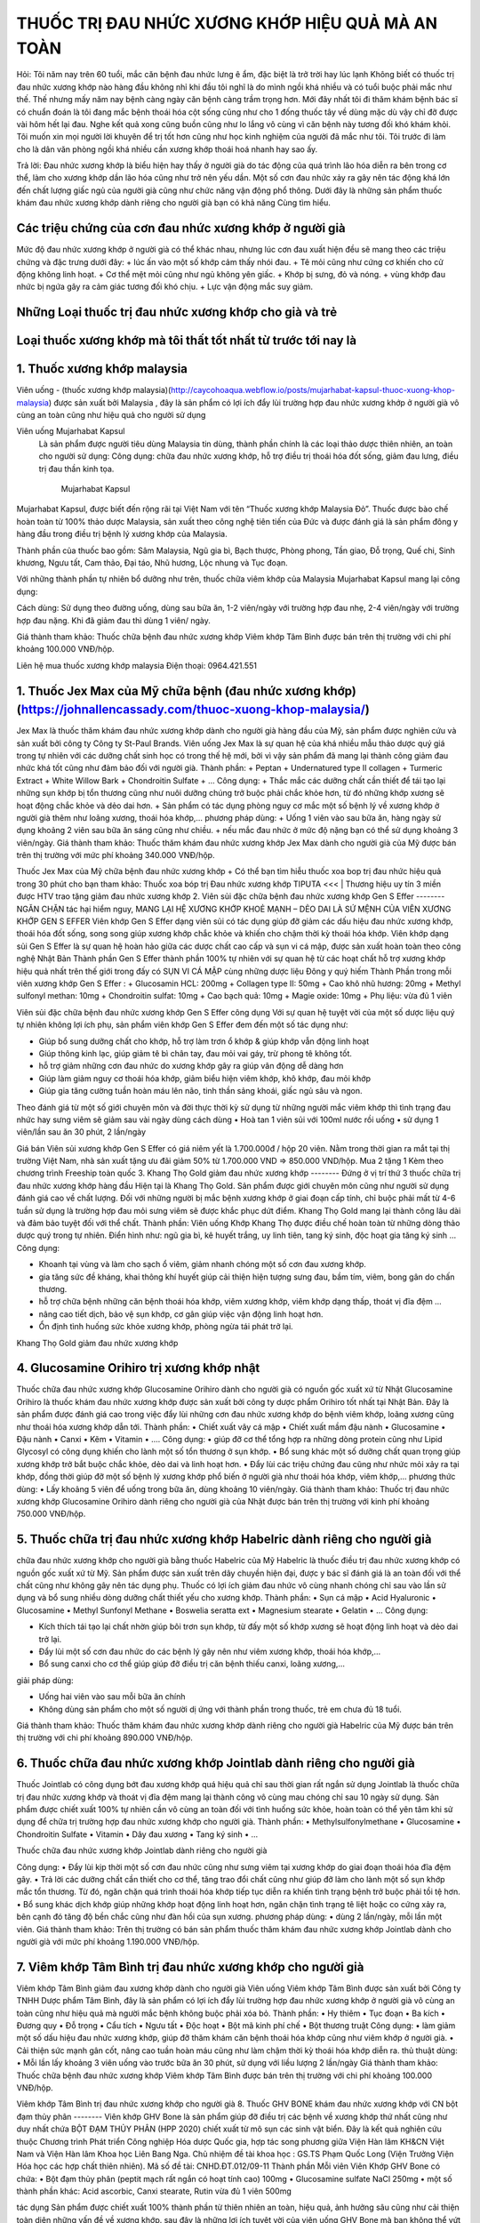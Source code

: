 THUỐC TRỊ ĐAU NHỨC XƯƠNG KHỚP HIỆU QUẢ MÀ AN TOÀN
========

.. image:: /img/thuoc-xuong-khop-malaysia-mujarhabat-kapsu-mau-do-(12).jpg

Hỏi: Tôi năm nay trên 60 tuổi, mắc căn bệnh đau nhức lưng ê ẩm, đặc biệt là trở trời hay lúc lạnh Không biết có thuốc trị đau nhức xương khớp nào hàng đầu không nhỉ khi đầu tôi nghĩ là do mình ngồi khá nhiều và có tuổi buộc phải mắc như thế. 
Thế nhưng mấy năm nay bệnh càng ngày căn bệnh càng trầm trọng hơn. Mới đây nhất tôi đi thăm khám bệnh bác sĩ có chuẩn đoán là tôi đang mắc bệnh thoái hóa cột sống cũng như cho 1 đống thuốc tây về dùng mặc dù vậy chỉ đỡ được vài hôm hết lại đau. 
Nghe kết quả xong cũng buồn cũng như lo lắng vô cùng vì căn bệnh này tương đối khó khám khỏi. Tôi muốn xin mọi người lời khuyên để trị tốt hơn cũng như học kinh nghiệm của người đã mắc như tôi. Tôi trước đi làm cho là dân văn phòng ngồi khá nhiều cần xương khớp thoái hoá nhanh hay sao ấy.

Trả lời: Đau nhức xương khớp là biểu hiện hay thấy ở người già do tác động của quá trình lão hóa diễn ra bên trong cơ thể, làm cho xương khớp dần lão hóa cũng như trở nên yếu dần. Một số cơn đau nhức xảy ra gây nên tác động khá lớn đến chất lượng giấc ngủ của người già cũng như chức năng vận động phổ thông. 
Dưới đây là những sản phẩm thuốc khám đau nhức xương khớp dành riêng cho người già bạn có khả năng Cùng tìm hiểu.

Các triệu chứng của cơn đau nhức xương khớp ở người già
--------
Mức độ đau nhức xương khớp ở người già có thể khác nhau, nhưng lúc cơn đau xuất hiện đều sẽ mang theo các triệu chứng và đặc trưng dưới đây:
+	lúc ấn vào một số khớp cảm thấy nhói đau.
+	Tê mỏi cũng như cứng cơ khiến cho cử động không linh hoạt.
+	Cơ thể mệt mỏi cũng như ngủ không yên giấc.
+	Khớp bị sưng, đỏ và nóng.
+	vùng khớp đau nhức bị ngứa gây ra cảm giác tương đối khó chịu.
+	Lực vận động mắc suy giảm.

Những Loại thuốc trị đau nhức xương khớp cho già và trẻ
--------
Loại thuốc xương khớp mà tôi thất tốt nhất từ trước tới nay là
--------
1. Thuốc xương khớp malaysia
--------
Viên uống - (thuốc xương khớp malaysia)(http://caycohoaqua.webflow.io/posts/mujarhabat-kapsul-thuoc-xuong-khop-malaysia) được sản xuất bởi Malaysia , đây là sản phẩm có lợi ích đẩy lùi trường hợp đau nhức xương khớp ở người già vô cùng an toàn cũng như hiệu quả cho người sử dụng

Viên uống Mujarhabat Kapsul
 Là sản phẩm được người tiêu dùng Malaysia tin dùng, thành phần chính là các loại thảo dược thiên nhiên, an toàn cho người sử dụng:
 Công dụng: chữa đau nhức xương khớp, hỗ trợ điều trị thoái hóa đốt sống, giảm đau lưng, điều trị đau thần kinh tọa.
  Mujarhabat Kapsul
Mujarhabat Kapsul, được biết đến rộng rãi tại Việt Nam với tên “Thuốc xương khớp Malaysia Đỏ”. Thuốc được bào chế hoàn toàn từ 100% thảo dược Malaysia, sản xuất theo công nghệ tiên tiến của Đức và được đánh giá là sản phẩm đông y hàng đầu trong điều trị bệnh lý xương khớp của Malaysia.

Thành phần của thuốc bao gồm: Sâm Malaysia, Ngũ gia bì, Bạch thược, Phòng phong, Tần giao, Đỗ trọng, Quế chi, Sinh khương, Ngưu tất, Cam thảo, Đại táo, Nhũ hương, Lộc nhung và Tục đoạn.

Với những thành phần tự nhiên bổ dưỡng như trên, thuốc chữa viêm khớp của Malaysia Mujarhabat Kapsul mang lại công dụng:
 
.. image:: /img/thuoc-xuong-khop-malaysia-mujarhabat-kapsu-mau-do(17).jpg

Cách dùng: Sử dụng theo đường uống, dùng sau bữa ăn, 1-2 viên/ngày với trường hợp đau nhẹ, 2-4 viên/ngày với trường hợp đau nặng. Khi đã giảm đau thì dùng 1 viên/ ngày.

Giá thành tham khảo: Thuốc chữa bệnh đau nhức xương khớp Viêm khớp Tâm Bình được bán trên thị trường với chi phí khoảng 100.000 VNĐ/hộp.

Liên hệ mua thuốc xương khớp malaysia
Điện thoại: 0964.421.551

.. image:: /img/thuoc-xuong-khop-malaysia-mujarhabat-kapsu-mau-do(9).jpg


1. Thuốc Jex Max của Mỹ chữa bệnh (đau nhức xương khớp)(https://johnallencassady.com/thuoc-xuong-khop-malaysia/)
--------
Jex Max là thuốc thăm khám đau nhức xương khớp dành cho người già hàng đầu của Mỹ, sản phẩm được nghiên cứu và sản xuất bởi công ty Công ty St-Paul Brands. Viên uống Jex Max là sự quan hệ của khá nhiều mẫu thảo dược quý giá trong tự nhiên với các dưỡng chất sinh học có trong thế hệ mới, bởi vì vậy sản phẩm đã mang lại thành công giảm đau nhức khá tốt cũng như đảm bảo đối với người già.
Thành phần:
+ Peptan
+	Undernatured type II collagen
+	Turmeric Extract
+	White Willow Bark
+	Chondroitin Sulfate
+	…
Công dụng:
+	Thắc mắc các dưỡng chất cần thiết để tái tạo lại những sụn khớp bị tổn thương cũng như nuôi dưỡng chúng trở buộc phải chắc khỏe hơn, từ đó những khớp xương sẽ hoạt động chắc khỏe và dẻo dai hơn.
+	Sản phẩm có tác dụng phòng nguy cơ mắc một số bệnh lý về xương khớp ở người già thêm như loãng xương, thoái hóa khớp,…
phương pháp dùng:
+	Uống 1 viên vào sau bữa ăn, hàng ngày sử dụng khoảng 2 viên sau bữa ăn sáng cũng như chiều.
+	nếu mắc đau nhức ở mức độ nặng bạn có thể sử dụng khoảng 3 viên/ngày.
Giá thành tham khảo: Thuốc thăm khám đau nhức xương khớp Jex Max dành cho người già của Mỹ được bán trên thị trường với mức phí khoảng 340.000 VNĐ/hộp.

Thuốc Jex Max của Mỹ chữa bệnh đau nhức xương khớp
+  Có thể bạn tìm hiễu thuốc xoa bop trị đau nhức hiệu quả trong 30 phút cho bạn tham khảo:
Thuốc xoa bóp trị Đau nhức xương khớp TIPUTA <<< | Thương hiệu uy tín 3 miền được HTV trao tặng  giảm đau nhức xương khớp
2. Viên sủi đặc chữa bệnh đau nhức xương khớp Gen S Effer
--------
NGĂN CHẶN tác hại hiểm nguy, MANG LẠI HỆ XƯƠNG KHỚP KHOẺ MẠNH – DẺO DAI LÀ SỨ MỆNH CỦA VIÊN XƯƠNG KHỚP GEN S EFFER
Viên khớp Gen S Effer dạng viên sủi có tác dụng giúp đỡ giảm các dấu hiệu đau nhức xương khớp, thoái hóa đốt sống, song song giúp xương khớp chắc khỏe và khiến cho chậm thời kỳ thoái hóa khớp.
Viên khớp dạng sủi Gen S Effer là sự quan hệ hoàn hảo giữa các dược chất cao cấp và sụn vi cá mập, được sản xuất hoàn toàn theo công nghệ Nhật Bản
Thành phần
Gen S Effer thành phần 100% tự nhiên với sự quan hệ từ các hoạt chất hỗ trợ xương khớp hiệu quả nhất trên thế giới trong đấy có SỤN VI CÁ MẬP cùng những dược liệu Đông y quý hiếm
Thành Phần trong mỗi viên xương khớp Gen S Effer :
+	Glucosamin HCL: 200mg
+	Collagen type II: 50mg
+	Cao khô nhũ hương: 20mg
+	Methyl sulfonyl methan: 10mg
+	Chondroitin sulfat: 10mg
+	Cao bạch quả: 10mg
+	Magie oxide: 10mg
+	Phụ liệu: vừa đủ 1 viên

Viên sủi đặc chữa bệnh đau nhức xương khớp Gen S Effer
công dụng
Với sự quan hệ tuyệt vời của một số dược liệu quý tự nhiên không lợi ích phụ, sản phẩm viên khớp Gen S Effer đem đến một số tác dụng như:

•	Giúp bổ sung dưỡng chất cho khớp, hỗ trợ làm trơn ổ khớp & giúp khớp vẫn động linh hoạt
•	Giúp thông kinh lạc, giúp giảm tê bì chân tay, đau mỏi vai gáy, trừ phong tê không tốt.
•	hỗ trợ giảm những cơn đau nhức do xương khớp gây ra giúp vân động dễ dàng hơn
•	Giúp làm giảm nguy cơ thoái hóa khớp, giảm biểu hiện viêm khớp, khô khớp, đau mỏi khớp
•	Giúp gia tăng cường tuần hoàn máu lên não, tinh thần sảng khoái, giấc ngủ sâu và ngon.
Theo đánh giá từ một số giới chuyên môn và đời thực thời kỳ sử dụng từ những người mắc viêm khớp thì tình trạng đau nhức hay sưng viêm sẽ giảm sau vài ngày dùng
cách dùng
•	Hoà tan 1 viên sủi với 100ml nước rồi uống
•	sử dụng 1 viên/lần sau ăn 30 phút, 2 lần/ngày

Giá bán
Viên sủi xương khớp Gen S Effer có giá niêm yết là 1.700.000đ / hộp 20 viên.
Nằm trong thời gian ra mắt tại thị trường Việt Nam, nhà sản xuất tặng ưu đãi giảm 50% từ 1.700.000 VND => 850.000 VND/hộp. Mua 2 tặng 1 Kèm theo chương trình Freeship toàn quốc
3. Khang Thọ Gold giảm đau nhức xương khớp
--------
Đứng ở vị trí thứ 3 thuốc chữa trị đau nhức xương khớp hàng đầu Hiện tại là Khang Thọ Gold. Sản phẩm được giới chuyên môn cũng như người sử dụng đánh giá cao về chất lượng.
Đối với những người bị mắc bệnh xương khớp ở giai đoạn cấp tính, chỉ buộc phải mất từ 4-6 tuần sử dụng là trường hợp đau mỏi sưng viêm sẽ được khắc phục dứt điểm. Khang Thọ Gold mang lại thành công lâu dài và đảm bảo tuyệt đối với thể chất.
Thành phần:
Viên uống Khớp Khang Thọ được điều chế hoàn toàn từ những dòng thảo dược quý trong tự nhiên. Điển hình như: ngũ gia bì, kê huyết trắng, uy linh tiên, tang ký sinh, độc hoạt gia tăng ký sinh …
Công dụng:

•	Khoanh tại vùng và làm cho sạch ổ viêm, giảm nhanh chóng một số cơn đau xương khớp.
•	gia tăng sức đề kháng, khai thông khí huyết giúp cải thiện hiện tượng sưng đau, bầm tím, viêm, bong gân do chấn thương.
•	hỗ trợ chữa bệnh những căn bệnh thoái hóa khớp, viêm xương khớp, viêm khớp dạng thấp, thoát vị đĩa đệm …
•	nâng cao tiết dịch, bảo vệ sụn khớp, cơ gân giúp việc vận động linh hoạt hơn.
•	Ổn định tình huống sức khỏe xương khớp, phòng ngừa tái phát trở lại.

Khang Thọ Gold giảm đau nhức xương khớp

4. Glucosamine Orihiro trị xương khớp nhật
--------
Thuốc chữa đau nhức xương khớp Glucosamine Orihiro dành cho người già có nguồn gốc xuất xứ từ Nhật
Glucosamine Orihiro là thuốc khám đau nhức xương khớp được sản xuất bởi công ty dược phẩm Orihiro tốt nhất tại Nhật Bản. Đây là sản phẩm được đánh giá cao trong việc đẩy lùi những cơn đau nhức xương khớp do bệnh viêm khớp, loãng xương cũng như thoái hóa xương khớp dẫn tới.
Thành phần:
•	Chiết xuất vây cá mập
•	Chiết xuất mầm đậu nành
•	Glucosamine
•	Đậu nành
•	Canxi
•	Kẽm
•	Vitamin
•	….
Công dụng:
•	giúp đỡ cơ thể tổng hợp ra những dòng protein cũng như Lipid Glycosyl có công dụng khiến cho lành một số tổn thương ở sụn khớp.
•	Bổ sung khác một số dưỡng chất quan trọng giúp xương khớp trở bắt buộc chắc khỏe, dẻo dai và linh hoạt hơn.
•	Đẩy lùi các triệu chứng đau cũng như nhức mỏi xảy ra tại khớp, đồng thời giúp đỡ một số bệnh lý xương khớp phổ biến ở người già như thoái hóa khớp, viêm khớp,…
phương thức dùng:
•	Lấy khoảng 5 viên để uống trong bữa ăn, dùng khoảng 10 viên/ngày.
Giá thành tham khảo: Thuốc trị đau nhức xương khớp Glucosamine Orihiro dành riêng cho người già của Nhật được bán trên thị trường với kinh phí khoảng 750.000 VNĐ/hộp.

5. Thuốc chữa trị đau nhức xương khớp Habelric dành riêng cho người già
--------

chữa đau nhức xương khớp cho người già bằng thuốc Habelric của Mỹ
Habelric là thuốc điều trị đau nhức xương khớp có nguồn gốc xuất xứ từ Mỹ. Sản phẩm được sản xuất trên dây chuyền hiện đại, được y bác sĩ đánh giá là an toàn đối với thể chất cũng như không gây nên tác dụng phụ. Thuốc có lợi ích giảm đau nhức vô cùng nhanh chóng chỉ sau vào lần sử dụng và bổ sung nhiều dòng dưỡng chất thiết yếu cho xương khớp.
Thành phần:
•	Sụn cá mập
•	Acid Hyaluronic
•	Glucosamine
•	Methyl Sunfonyl Methane
•	Boswelia seratta ext
•	Magnesium stearate
•	Gelatin
•	…
Công dụng:

•	Kích thích tái tạo lại chất nhờn giúp bôi trơn sụn khớp, từ đấy một số khớp xương sẽ hoạt động linh hoạt và dẻo dai trở lại.
•	Đẩy lùi một số cơn đau nhức do các bệnh lý gây nên như viêm xương khớp, thoái hóa khớp,…
•	Bổ sung canxi cho cơ thể giúp giúp đỡ điều trị căn bệnh thiếu canxi, loãng xương,…

giải pháp dùng:

•	Uống hai viên vào sau mỗi bữa ăn chính
•	Không dùng sản phẩm cho một số người dị ứng với thành phần trong thuốc, trẻ em chưa đủ 18 tuổi.
Giá thành tham khảo: Thuốc thăm khám đau nhức xương khớp dành riêng cho người già Habelric của Mỹ được bán trên thị trường với chi phí khoảng 890.000 VNĐ/hộp.

6.  Thuốc chữa đau nhức xương khớp Jointlab dành riêng cho người già
--------

Thuốc Jointlab có công dụng bớt đau xương khớp quá hiệu quả chỉ sau thời gian rất ngắn sử dụng
Jointlab là thuốc chữa trị đau nhức xương khớp và thoát vị đĩa đệm mang lại thành công vô cùng mau chóng chỉ sau 10 ngày sử dụng. Sản phẩm được chiết xuất 100% tự nhiên cần vô cùng an toàn đối với tình huống sức khỏe, hoàn toàn có thể yên tâm khi sử dụng để chữa trị trường hợp đau nhức xương khớp cho người già.
Thành phần:
•	Methylsulfonylmethane
•	Glucosamine
•	Chondroitin Sulfate
•	Vitamin
•	Dây đau xương
•	Tang ký sinh
•	…

Thuốc chữa đau nhức xương khớp Jointlab dành riêng cho người già

Công dụng:
•	Đẩy lùi kịp thời một số cơn đau nhức cũng như sưng viêm tại xương khớp do giai đoạn thoái hóa đĩa đệm gây.
•	Trả lời các dưỡng chất cần thiết cho cơ thể, tăng trao đổi chất cũng như giúp đỡ làm cho lành một số sụn khớp mắc tổn thương. Từ đó, ngăn chặn quá trình thoái hóa khớp tiếp tục diễn ra khiến tình trạng bệnh trở buộc phải tồi tệ hơn.
•	Bổ sung khác dịch khớp giúp những khớp hoạt động linh hoạt hơn, ngăn chặn tình trạng tê liệt hoặc co cứng xảy ra, bên cạnh đó tăng độ bền chắc cũng như đàn hồi của sụn xương.
phương pháp dùng:
•	dùng 2 lần/ngày, mỗi lần một viên.
Giá thành tham khảo: Trên thị trường có bán sản phẩm thuốc thăm khám đau nhức xương khớp Jointlab dành cho người già với mức phí khoảng 1.190.000 VNĐ/hộp.

7. Viêm khớp Tâm Bình trị đau nhức xương khớp cho người già
--------
Viêm khớp Tâm Bình giảm đau xương khớp dành cho người già
Viên uống Viêm khớp Tâm Bình được sản xuất bởi Công ty TNHH Dược phẩm Tâm Bình, đây là sản phẩm có lợi ích đẩy lùi trường hợp đau nhức xương khớp ở người già vô cùng an toàn cũng như hiệu quả mà người mắc bệnh không buộc phải xóa bỏ.
Thành phần:
•	Hy thiêm
•	Tục đoạn
•	Ba kích
•	Đương quy
•	Đỗ trọng
•	Cẩu tích
•	Ngưu tất
•	Độc hoạt
•	Bột mã kinh phí chế
•	Bột thương truật
Công dụng:
•	làm giảm một số dấu hiệu đau nhức xương khớp, giúp đỡ thăm khám căn bệnh thoái hóa khớp cũng như viêm khớp ở người già.
•	Cải thiện sức mạnh gân cốt, nâng cao tuần hoàn máu cũng như làm chậm thời kỳ thoái hóa khớp diễn ra.
thủ thuật dùng:
•	Mỗi lần lấy khoảng 3 viên uống vào trước bữa ăn 30 phút, sử dụng với liều lượng 2 lần/ngày
Giá thành tham khảo: Thuốc chữa bệnh đau nhức xương khớp Viêm khớp Tâm Bình được bán trên thị trường với chi phí khoảng 100.000 VNĐ/hộp.

Viêm khớp Tâm Bình trị đau nhức xương khớp cho người già
8. Thuốc GHV BONE khám đau nhức xương khớp với CN bột đạm thủy phân
--------
Viên khớp GHV Bone là sản phẩm giúp đỡ điều trị các bệnh về xương khớp thứ nhất cũng như duy nhất chứa BỘT ĐẠM THỦY PHÂN (HPP 2020) chiết xuất từ mô sụn các sinh vật biển.
Đây là kết quả nghiên cứu thuộc Chương trình Phát triển Công nghiệp Hóa dược Quốc gia, hợp tác song phương giữa Viện Hàn lâm KH&CN Việt Nam và Viện Hàn lâm Khoa học Liên Bang Nga.
Chủ nhiệm đề tài khoa học : GS.TS Phạm Quốc Long (Viện Trưởng Viện Hóa học các hợp chất thiên nhiên). Mã số đề tài: CNHD.ĐT.012/09-11
Thành phần
Mỗi viên Viên Khớp GHV Bone có chứa:
•	Bột đạm thủy phân (peptit mạch rất ngắn có hoạt tính cao) 100mg
•	Glucosamine sulfate NaCl 250mg
•	một số thành phần khác: Acid ascorbic, Canxi stearate, Rutin vừa đủ 1 viên 500mg

tác dụng
Sản phẩm được chiết xuất 100% thành phần từ thiên nhiên an toàn, hiệu quả, ảnh hưởng sâu cũng như cải thiện toàn diện những vấn đề về xương khớp.
sau đây là những lợi ích tuyệt vời của viên uống GHV Bone mà bạn không thể vứt bỏ khi lựa chọn sản phẩm này:
•	kịp thời giảm đau nhức hiệu quả cho người đau nhức xương khớp
•	hạn chế trường hợp khô khớp, đau khớp khi chuyển động mạnh
•	Giúp tái tạo và phục hồi một số mô sụn bị tổn thương
•	khiến chậm giai đoạn lão hóa xương khớp, mô sụn ở người cao tuổi
•	phòng tránh cũng như chữa tổng thể các bệnh lý liên quan tới xương khớp
phương thức dùng
Uống 4-6 viên/ ngày chia làm cho 2 lần (
quan trọng phải kiên nhẫn tuân thủ đủ phác đồ sử dụng từ 2-6 tháng tùy hiện tượng bệnh
Người muốn dự ngăn ngừa căn bệnh khớp
Uống 2 viên/ ngày.
•	nên giao hợp xoa bóp cũng như đi lại nhẹ nhõm các khớp để nâng cao lượng máu lưu thông mang theo acid amin từ bột đạm thủy phân (HPP 2020) đến sửa khám, tái tạo và hồi phục tổ chức khớp.
•	Cảm giác giảm viêm đau chỉ đến sau lúc khớp dần được cải thiện, thông thường người bệnh sẽ phải kiên nhẫn trong khoảng 1-2 tháng trước tiên.
•	một số người chẳng may mắc bệnh nhạy cảm có khả năng đau tăng lên trong thời gian đầu sử dụng do ảnh hưởng tái tạo tổ chức khớp.
Giá bán
Sản phẩm hiện đang có giá bán niêm yết từ công ty là 1.050.000 VNĐ/ 1 hộp
Để mua được viên khớp GHV Bone chính hãng thì bạn buộc phải mua hàng qua kênh phân phối chính thức của nhà sản xuất.
cũng như tin vui hôm nay Công ty GoldHealth Việt Nam đang có chương trình giảm giá 50%. Giúp bạn mua GHV Bone với giá chỉ còn 525.000 VNĐ/1 hộp
9. Shark Cartilage Costar trị đau nhức xương khớp
--------
Úc là đất nước nổi tiếng bởi các mẫu thuốc, thực phẩm chức năng dành cho chăm sóc cơ địa, làm đẹp. Tóm lại, sẽ thật thiếu xót ví dụ Hoanluu.com quên giới thiệu tới một số bạn thuốc điều trị đau nhức xương khớp Shark Cartilage Costar của Úc.
mẫu thuốc này Không chỉ thế “gây bão” tại Úc mà còn được rất nhiều người Việt ưa chuộng. Thành công mà thuốc mang lại tuyệt vời tới mức, bệnh nhân thường không muốn chuyển qua bất cứ sản phẩm nào thêm.
Thành phần:
Thuốc điều trị đau nhức xương khớp Shark Cartilage Costar có thành phần chính là 100% xương sụn và cá mập. Song song là Glucosamine, MSM & Vitamin C, Chondroitin, canxi cũng như photpho.
Công dụng:
•	San sẻ dưỡng chất cũng như tái tạo lớp sụn cũng như chất nhờn ở đầu khớp, tránh thoái hóa khớp.
•	giảm thiểu viêm nhiễm, tổn thương tại phần khớp xương.
•	Tiết ra chất nhờn giúp những mô khớp được bôi trơn, khiến chậm thời kỳ lão hóa của khớp sụn.
•	Kích thích sản sinh những tế bào sụn, phòng và chữa một số căn bệnh thoái hóa khớp.
•	một số tác dụng thêm của thuốc: khám các bệnh về mắt, bồi bổ cơ thể, …
giải pháp dùng:
Uống 2-3 viên hàng ngày sau mỗi bữa ăn. Kiên trì sử dụng khoảng 3 tháng để có hiệu quả hàng đầu.
Giá bán: 670.000 đồng / Họp 365 viên.

Đối với một số cơn đau khớp mãn tính
một số bệnh lý xương khớp nặng nề như thoái hóa khớp, viêm khớp, gout, viêm cột sống dính khớp, viêm khớp vảy nến… là nguồn gốc dẫn đến trường hợp đau nhức xương khớp mãn tính. Những cơn đau xương khớp mãn tính thường kéo dài và khó điều trị tận gốc trong thời gian rất ngắn. Một số mẫu thuốc được chỉ định cho các người bệnh bị đau khớp mãn tính đấy là:
•	Thuốc kháng viêm
các người mắc đau khớp dai dẳng cần dùng các mẫu thuốc kháng viêm như Methotrexat, Sulfasalazine… Nhóm thuốc này vừa giúp giảm nhẹ cơn đau vừa giúp đỡ giảm viêm sưng khớp.
•	Thuốc kháng viêm không Steroid
Thuốc kháng viêm không chứa Steroid như Ibuprofen, Naproxen, Piroxicam… cũng được sử dụng cho trường hợp đau xương khớp mãn tính. Tuy nhiên, các loại thuốc này bắt buộc phối hợp với nhóm thuốc bớt đau nhức hoặc thuốc giãn cơ có công dụng giảm đau nhức để giảm bớt liều lượng của thuốc kháng viêm (uống liều lượng thuốc kháng viêm cao không chất lượng cho sức khỏe).



.. raw:: html

    <div style="text-align: center; margin-bottom: 2em;">
        <iframe width="560" height="315" src="https://www.youtube.com/embed/Xipxd6D0v4M" frameborder="0" allow="accelerometer; autoplay; clipboard-write; encrypted-media; gyroscope; picture-in-picture" allowfullscreen></iframe>
    </div>


`thuốc xương khớp malaysia <http://caycohoaqua.webflow.io/posts/mujarhabat-kapsul-thuoc-xuong-khop-malaysia>`_

.. note:: Liên hệ Thảo mộc HHT - Điện thoại: 0964.421.551
.. image:: /img/thuoc-xuong-khop-malaysia-mujarhabat-kapsu-mau-xanh (7)

#trích nguồn từ internet

